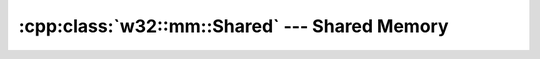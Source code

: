 .. _w32-mm-shared:

##################################################
  :cpp:class:`w32::mm::Shared` --- Shared Memory  
##################################################
.. sectionauthor:: Andre Caron <andre.l.caron@gmail.com>

.. cpp:class:: w32::mm::Shared
